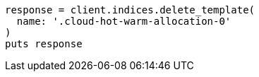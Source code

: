 [source, ruby]
----
response = client.indices.delete_template(
  name: '.cloud-hot-warm-allocation-0'
)
puts response
----
